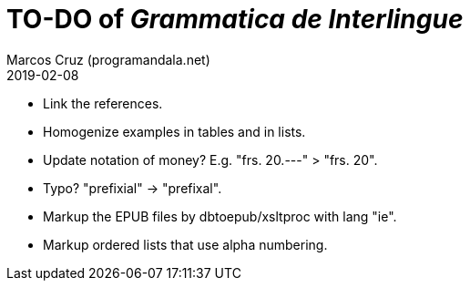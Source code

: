 = TO-DO of _Grammatica de Interlingue_
:author: Marcos Cruz (programandala.net)
:revdate: 2019-02-08

- Link the references.
- Homogenize examples in tables and in lists.
- Update notation of money? E.g. "frs. 20.---" > "frs. 20".
- Typo? "prefixial" -> "prefixal".
- Markup the EPUB files by dbtoepub/xsltproc with lang "ie".
- Markup ordered lists that use alpha numbering.
